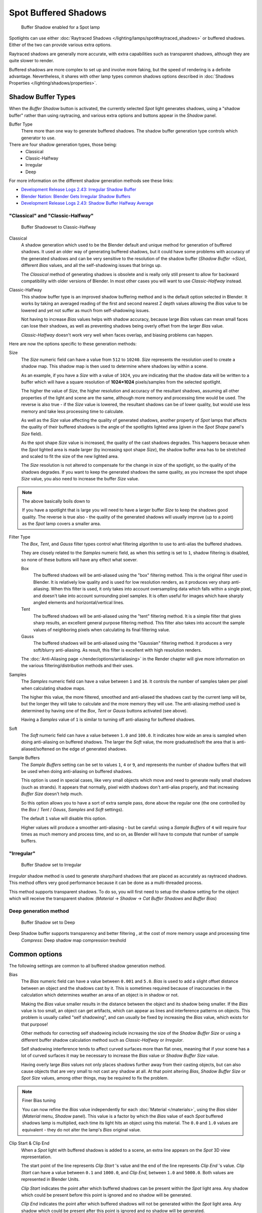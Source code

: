 
..    TODO/Review: {{review|text=simplify?}} .


*********************
Spot Buffered Shadows
*********************

.. figure:: /images/25-Manual-Lighting-Shadow-SpotBufShad.jpg
   :width: 310px
   :figwidth: 310px

   Buffer Shadow enabled for a Spot lamp


Spotlights can use either :doc:`Raytraced Shadows </lighting/lamps/spot#raytraced_shadows>` or buffered shadows. Either of the two can provide various extra options.

Raytraced shadows are generally more accurate,
with extra capabilities such as transparent shadows, although they are quite slower to render.

Buffered shadows are more complex to set up and involve more faking, but the speed of rendering is a definite advantage. Nevertheless, it shares with other lamp types common shadows options described in :doc:`Shadows Properties </lighting/shadows/properties>`.


Shadow Buffer Types
===================

When the *Buffer Shadow* button is activated,
the currently selected *Spot* light generates shadows,
using a "shadow buffer" rather than using raytracing,
and various extra options and buttons appear in the *Shadow* panel.

Buffer Type
   There more than one way to generate buffered shadows. The shadow buffer generation type controls which generator to use.
There are four shadow generation types, those being:
   - Classical
   - Classic-Halfway
   - Irregular
   - Deep

For more information on the different shadow generation methods see these links:

- `Development Release Logs 2.43: Irregular Shadow Buffer <http://www.blender.org/development/release-logs/blender-243/irregular-shadow-buffer/>`__
- `Blender Nation: Blender Gets Irregular Shadow Buffers <http://www.blendernation.com/2006/10/15/blender-gets-irregular-shadow-buffers/>`__
- `Development Release Logs 2.43: Shadow Buffer Halfway Average <http://www.blender.org/development/release-logs/blender-243/shadow-buffer-halfway-average/>`__


"Classical" and "Classic-Halfway"
---------------------------------

.. figure:: /images/25-Manual-Lighting-Shadow-SpotBufShad.jpg
   :width: 310px
   :figwidth: 310px

   Buffer Shadowset to Classic-Halfway


Classical
   A shadow generation which used to be the Blender default and unique method for generation of buffered shadows. It used an older way of generating buffered shadows, but it could have some problems with accuracy of the generated shadows and can be very sensitive to the resolution of the shadow buffer (*Shadow Buffer* →\ *Size*), different *Bias* values, and all the self-shadowing issues that brings up.

   The *Classical* method of generating shadows is obsolete and is really only still present to allow for backward compatibility with older versions of Blender.  In most other cases you will want to use *Classic-Halfway* instead.

Classic-Halfway
   This shadow buffer type is an improved shadow buffering method and is the default option selected in Blender. It works by taking an averaged reading of the first and second nearest Z depth values allowing the *Bias* value to be lowered and yet not suffer as much from self-shadowing issues.

   Not having to increase *Bias* values helps with shadow accuracy, because large *Bias* values can mean small faces can lose their shadows, as well as preventing shadows being overly offset from the larger *Bias* value.

   *Classic-Halfway* doesn't work very well when faces overlap, and biasing problems can happen.

Here are now the options specific to these generation methods:

Size
   The *Size* numeric field can have a value from ``512`` to ``10240``. *Size* represents the resolution used to create a shadow map. This shadow map is then used to determine where shadows lay within a scene.

   As an example, if you have a *Size* with a value of ``1024``, you are indicating that the shadow data will be written to a buffer which will have a square resolution of **1024×1024** pixels/samples from the selected spotlight.

   The higher the value of *Size*, the higher resolution and accuracy of the resultant shadows, assuming all other properties of the light and scene are the same, although more memory and processing time would be used. The reverse is also true - if the *Size* value is lowered, the resultant shadows can be of lower quality, but would use less memory and take less processing time to calculate.

   As well as the *Size* value affecting the quality of generated shadows, another property of *Spot* lamps that affects the quality of their buffered shadows is the angle of the spotlights lighted area (given in the *Spot Shape* panel's *Size* field).

   As the spot shape *Size* value is increased, the quality of the cast shadows degrades. This happens because when the *Spot* lighted area is made larger (by increasing spot shape *Size*), the shadow buffer area has to be stretched and scaled to fit the size of the new lighted area.

   The *Size* resolution is not altered to compensate for the change in size of the spotlight, so the quality of the shadows degrades. If you want to keep the generated shadows the same quality, as you increase the spot shape *Size* value, you also need to increase the buffer *Size* value.

.. note:: The above basically boils down to

   If you have a spotlight that is large you will need to have a larger buffer *Size* to keep the shadows good quality. The reverse is true also - the quality of the generated shadows will usually improve (up to a point) as the *Spot* lamp covers a smaller area.


Filter Type
   The *Box*, *Tent*, and *Gauss* filter types control what filtering algorithm to use to anti-alias the buffered shadows.

   They are closely related to the *Samples* numeric field, as when this setting is set to ``1``, shadow filtering is disabled, so none of these buttons will have any effect what soever.

   Box
      The buffered shadows will be anti-aliased using the "box" filtering method.
      This is the original filter used in Blender.
      It is relatively low quality and is used for low resolution renders, as it produces very sharp anti-aliasing.
      When this filter is used,
      it only takes into account oversampling data which falls within a single pixel,
      and doesn't take into account surrounding pixel samples.
      It is often useful for images which have sharply angled elements and horizontal/vertical lines.

   Tent
      The buffered shadows will be anti-aliased using the "tent" filtering method.
      It is a simple filter that gives sharp results, an excellent general purpose filtering method. This filter also takes into account the sample values of neighboring pixels when calculating its final filtering value.

   Gauss
      The buffered shadows will be anti-aliased using the "Gaussian" filtering method.
      It produces a very soft/blurry anti-aliasing. As result, this filter is excellent with high resolution renders.

   The :doc:`Anti-Aliasing page </render/options/antialiasing>` in the Render chapter will give more information on the various filtering/distribution methods and their uses.

Samples
   The *Samples* numeric field can have a value between ``1`` and ``16``. It controls the number of samples taken per pixel when calculating shadow maps.

   The higher this value, the more filtered, smoothed and anti-aliased the shadows cast by the current lamp will be, but the longer they will take to calculate and the more memory they will use. The anti-aliasing method used is determined by having one of the *Box*, *Tent* or *Gauss* buttons activated (see above).

   Having a *Samples* value of ``1`` is similar to turning off anti-aliasing for buffered shadows.

Soft
   The *Soft* numeric field can have a value between ``1.0`` and ``100.0``. It indicates how wide an area is sampled when doing anti-aliasing on buffered shadows. The larger the *Soft* value, the more graduated/soft the area that is anti-aliased/softened on the edge of generated shadows.

Sample Buffers
   The *Sample Buffers* setting can be set to values ``1``, ``4`` or ``9``, and represents the number of shadow buffers that will be used when doing anti-aliasing on buffered shadows.

   This option is used in special cases, like very small objects which move and need to generate really small shadows (such as strands). It appears that normally, pixel width shadows don't anti-alias properly, and that increasing *Buffer Size* doesn't help much.

   So this option allows you to have a sort of extra sample pass, done above the regular one (the one controlled by the *Box* / *Tent* / *Gauss*, *Samples* and *Soft* settings).

   The default ``1`` value will disable this option.

   Higher values will produce a smoother anti-aliasing - but be careful: using a *Sample Buffers* of ``4`` will require four times as much memory and process time, and so on, as Blender will have to compute that number of sample buffers.


"Irregular"
-----------

.. figure:: /images/25-Manual-Lighting-Lamps-Spot-Buf-Irregular.jpg
   :width: 313px
   :figwidth: 313px

   Buffer Shadow set to Irregular


*Irregular* shadow method is used to generate sharp/hard shadows that are placed as accurately as raytraced shadows. This method offers very good performance because it can be done as a multi-threaded process.

This method supports transparent shadows. To do so, you will first need to setup the shadow
setting for the object which will receive the transparent shadow. (*Material* →
*Shadow* → *Cat Buffer Shadows* and *Buffer Bias*)


Deep generation method
----------------------

.. figure:: /images/25-Manual-Lighting-Lamps-Spot-Buf-Deep.jpg
   :width: 313px
   :figwidth: 313px

   Buffer Shadow set to Deep


Deep Shadow buffer supports transparency and better filtering , at the cost of more memory usage and processing time
   *Compress*: Deep shadow map compression treshold


Common options
==============

The following settings are common to all buffered shadow generation method.

Bias
   The *Bias* numeric field can have a value between ``0.001`` and ``5.0``. *Bias* is used to add a slight offset distance between an object and the shadows cast by it. This is sometimes required because of inaccuracies in the calculation which determines weather an area of an object is in shadow or not.

   Making the *Bias* value smaller results in the distance between the object and its shadow being smaller. If the *Bias* value is too small, an object can get artifacts, which can appear as lines and interference patterns on objects. This problem is usually called "self shadowing", and can usually be fixed by increasing the *Bias* value, which exists for that purpose!

   Other methods for correcting self shadowing include increasing the size of the *Shadow Buffer Size* or using a different buffer shadow calculation method such as *Classic-Halfway* or *Irregular*.

   Self shadowing interference tends to affect curved surfaces more than flat ones, meaning that if your scene has a lot of curved surfaces it may be necessary to increase the *Bias* value or *Shadow Buffer Size* value.

   Having overly large *Bias* values not only places shadows further away from their casting objects, but can also cause objects that are very small to not cast any shadow at all. At that point altering *Bias*, *Shadow Buffer Size* or *Spot Size* values, among other things, may be required to fix the problem.


.. note:: Finer Bias tuning

   You can now refine the *Bias* value independently for each :doc:`Material </materials>`, using the *Bias* slider (*Material* menu, *Shadow* panel). This value is a factor by which the *Bias* value of each *Spot* buffered shadows lamp is multiplied, each time its light hits an object using this material. The ``0.0`` and ``1.0`` values are equivalent - they do not alter the lamp's *Bias* original value.


Clip Start & Clip End
   When a *Spot* light with buffered shadows is added to a scene, an extra line appears on the *Spot* 3D view representation.

   The start point of the line represents *Clip Start* 's value and the end of the line represents *Clip End* 's value. *Clip Start* can have a value between ``0.1`` and ``1000.0``, and *Clip End*, between ``1.0`` and ``5000.0``. Both values are represented in Blender Units.

   *Clip Start* indicates the point after which buffered shadows can be present within the *Spot* light area. Any shadow which could be present before this point is ignored and no shadow will be generated.

   *Clip End* indicates the point after which buffered shadows will not be generated within the *Spot* light area. Any shadow which could be present after this point is ignored and no shadow will be generated.

   The area between *Clip Start* and *Clip End* will be capable of having buffered shadows generated.

   Altering the *Clip Start* and *Clip End* values helps in controlling where shadows can be generated. Altering the range between *Clip Start* and *Clip End* can help speed up rendering, save memory and make the resultant shadows more accurate.

   When using a *Spot* lamp with buffered shadows, to maintain or increase quality of generated shadows, it is helpful to adjust the *Clip Start* and *Clip End* such that their values closely bound around the areas which they want to have shadows generated at. Minimizing the range between *Clip Start* and *Clip End*, minimizes the area shadows are computed in and therefore helps increase shadow quality in the more restricted area.

Autoclip Start & Autoclip End
   As well as manually setting *Clip Start* and *Clip End* fields to control when buffered shadows start and end, it is also possible to have Blender pick the best value independently for each *Clip Start* and *Clip End* field.

   Blender does this by looking at where the visible vertices are when viewed from the *Spot* lamp position.


Hints
=====

Any object in Blender can act as a camera in the 3D view. Hence you can select the
*Spot* light and switch to a view from its perspective by pressing
:kbd:`Ctrl-Numpad0`.



